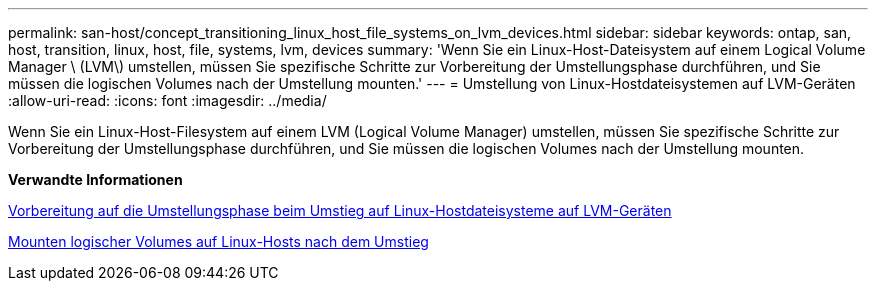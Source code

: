 ---
permalink: san-host/concept_transitioning_linux_host_file_systems_on_lvm_devices.html 
sidebar: sidebar 
keywords: ontap, san, host, transition, linux, host, file, systems, lvm, devices 
summary: 'Wenn Sie ein Linux-Host-Dateisystem auf einem Logical Volume Manager \ (LVM\) umstellen, müssen Sie spezifische Schritte zur Vorbereitung der Umstellungsphase durchführen, und Sie müssen die logischen Volumes nach der Umstellung mounten.' 
---
= Umstellung von Linux-Hostdateisystemen auf LVM-Geräten
:allow-uri-read: 
:icons: font
:imagesdir: ../media/


[role="lead"]
Wenn Sie ein Linux-Host-Filesystem auf einem LVM (Logical Volume Manager) umstellen, müssen Sie spezifische Schritte zur Vorbereitung der Umstellungsphase durchführen, und Sie müssen die logischen Volumes nach der Umstellung mounten.

*Verwandte Informationen*

xref:task_preparing_for_cutover_when_transitioning_linux_host_file_systems_on_lvm_devices.adoc[Vorbereitung auf die Umstellungsphase beim Umstieg auf Linux-Hostdateisysteme auf LVM-Geräten]

xref:task_mounting_logical_volumes_on_linux_host_after_transition.adoc[Mounten logischer Volumes auf Linux-Hosts nach dem Umstieg]
